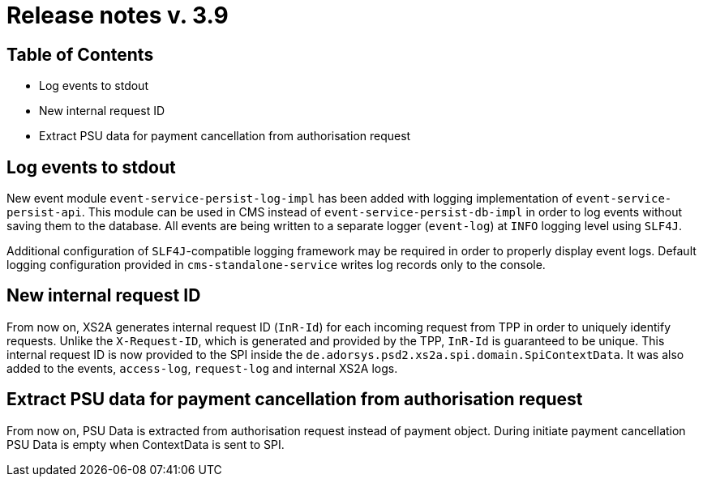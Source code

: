 = Release notes v. 3.9

== Table of Contents
* Log events to stdout
* New internal request ID
* Extract PSU data for payment cancellation from authorisation request

== Log events to stdout
New event module `event-service-persist-log-impl` has been added with logging implementation of `event-service-persist-api`.
This module can be used in CMS instead of `event-service-persist-db-impl` in order to log events without saving them to the database.
All events are being written to a separate logger (`event-log`) at `INFO` logging level using `SLF4J`.

Additional configuration of `SLF4J`-compatible logging framework may be required in order to properly display event logs.
Default logging configuration provided in `cms-standalone-service` writes log records only to the console.

== New internal request ID
From now on, XS2A generates internal request ID (`InR-Id`) for each incoming request from TPP in order to uniquely identify requests.
Unlike the `X-Request-ID`, which is generated and provided by the TPP, `InR-Id` is guaranteed to be unique.
This internal request ID is now provided to the SPI inside the `de.adorsys.psd2.xs2a.spi.domain.SpiContextData`.
It was also added to the events, `access-log`, `request-log` and internal XS2A logs.

== Extract PSU data for payment cancellation from authorisation request

From now on, PSU Data is extracted from authorisation request instead of payment object.
During initiate payment cancellation PSU Data is empty when ContextData is sent to SPI.
